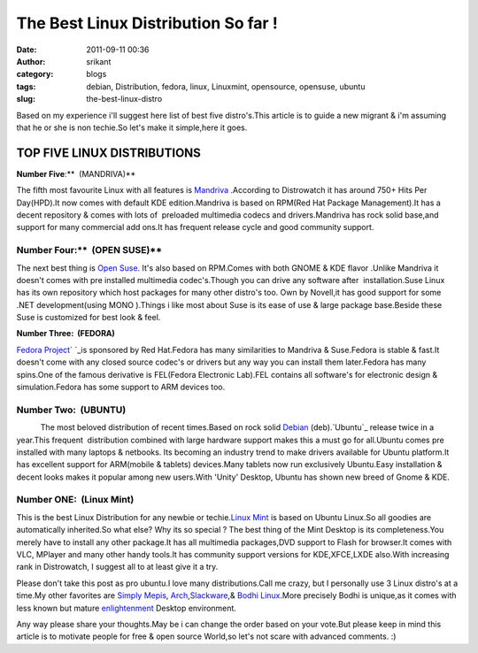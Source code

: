 The Best Linux Distribution So far !
####################################
:date: 2011-09-11 00:36
:author: srikant
:category: blogs
:tags: debian, Distribution, fedora, linux, Linuxmint, opensource, opensuse, ubuntu
:slug: the-best-linux-distro

Based on my experience i'll suggest here list of best five distro's.This
article is to guide a new migrant & i'm assuming that he or she is non
techie.So let's make it simple,here it goes.

\ **TOP FIVE LINUX DISTRIBUTIONS**\ 
^^^^^^^^^^^^^^^^^^^^^^^^^^^^^^^^^^^^

\ **Number Five**:\ **  (MANDRIVA)**

\ |image0|\ The fifth most favourite Linux with all features
is \ `Mandriva`_ .According to Distrowatch it has around 750+ Hits Per
Day(HPD).It now comes with default KDE edition.Mandriva is based on
RPM(Red Hat Package Management).It has a decent repository & comes with
lots of  preloaded multimedia codecs and drivers.Mandriva has rock solid
base,and support for many commercial add ons.It has frequent release
cycle and good community support.

 

 

 

\ **Number Four:**\ \ **  (OPEN SUSE)**
~~~~~~~~~~~~~~~~~~~~~~~~~~~~~~~~~~~~~~~

|image1|

The next best thing is \ `Open Suse`_. It's also based on RPM.Comes with
both GNOME & KDE flavor .Unlike Mandriva it doesn't comes with pre
installed multimedia codec's.Though you can drive any software after
 installation.Suse Linux has its own repository which host packages for
many other distro's too. Own by Novell,it has good support for some .NET
development(using MONO ).Things i like most about Suse is its ease of
use & large package base.Beside these Suse is customized for best look &
feel.

 

 

 

 

 

**Number Three:  (FEDORA)**

\ |image2|\ `Fedora Project`_\ \ ` `_\ is sponsored by Red Hat.Fedora
has many similarities to Mandriva & Suse.Fedora is stable & fast.It
doesn't come with any closed source codec's or drivers but any way you
can install them later.Fedora has many spins.One of the famous
derivative is FEL(Fedora Electronic Lab).FEL contains all software's for
electronic design & simulation.Fedora has some support to ARM devices
too.

 

 

 

\ **Number Two:  (UBUNTU)**\ 
~~~~~~~~~~~~~~~~~~~~~~~~~~~~~

|image3|           The most beloved distribution of recent times.Based
on rock solid \ `Debian`_ (deb).`Ubuntu`_ release twice in a year.This
frequent  distribution combined with large hardware support makes this a
must go for all.Ubuntu comes pre installed with many laptops & netbooks.
Its becoming an industry trend to make drivers available for Ubuntu
platform.It has excellent support for ARM(mobile & tablets) devices.Many
tablets now run exclusively Ubuntu.Easy installation & decent looks
makes it popular among new users.With 'Unity' Desktop, Ubuntu has shown
new breed of Gnome & KDE.

 

 

\ **Number ONE:  (Linux Mint)**\ 
~~~~~~~~~~~~~~~~~~~~~~~~~~~~~~~~~

|image4|\ This is the best Linux Distribution for any newbie or
techie.\ `Linux Mint`_ is based on Ubuntu Linux.So all goodies are
automatically inherited.So what else? Why its so special ? The best
thing of the Mint Desktop is its completeness.You merely have to install
any other package.It has all multimedia packages,DVD support to Flash
for browser.It comes with VLC, MPlayer and many other handy tools.It has
community support versions for KDE,XFCE,LXDE also.With increasing rank
in Distrowatch, I suggest all to at least give it a try.

 

 

Please don't take this post as pro ubuntu.I love many distributions.Call
me crazy, but I personally use 3 Linux distro's at a time.My other
favorites are `Simply Mepis`_, `Arch`_,\ `Slackware`_,& \ `Bodhi
Linux`_.More precisely Bodhi is unique,as it comes with less known but
mature \ `enlightenment`_ Desktop environment.

Any way please share your thoughts.May be i can change the order based
on your vote.But please keep in mind this article is to motivate people
for free & open source World,so let's not scare with advanced comments.
:)

.. _Mandriva: http://www.mandriva.com/
.. _Open Suse: http://http://www.opensuse.org/
.. _Fedora Project: http://fedoraproject.org/
.. _ : http://fedoraproject.org/
.. _Debian: http://www.debian.org/
.. _Ubuntu: http://www.ubuntu.com/
.. _Linux Mint: http://linuxmint.com/
.. _Simply Mepis: http://www.mepis.org/
.. _Arch: http://www.archlinux.org/
.. _Slackware: http://www.slackware.com/
.. _Bodhi Linux: http://bodhilinux.com/
.. _enlightenment: http://www.enlightenment.org/

.. |image0| image:: http://techkhabri.com/wp-content/uploads/2011/09/mandriva1-125x125.jpg
   :target: http://gnu-linux.org/wp-content/uploads/2011/09/mandriva1.jpg
.. |image1| image:: http://static.opensuse.org/hosts/www.o.o/images/screenshots/zoom/3.png
   :target: http://static.opensuse.org/hosts/www.o.o/images/screenshots/zoom/3.png
.. |image2| image:: http://techkhabri.com/wp-content/uploads/2011/09/500px-2.6.38.8-31.fc15.x86_64_screenshot-125x125.png
   :target: http://gnu-linux.org/wp-content/uploads/2011/09/500px-2.6.38.8-31.fc15.x86_64_screenshot.png
.. |image3| image:: http://techkhabri.com/wp-content/uploads/2011/09/ubuntu-125x125.png
   :target: http://gnu-linux.org/wp-content/uploads/2011/09/ubuntu.png
.. |image4| image:: http://techkhabri.com/wp-content/uploads/2011/09/linuxmint-125x125.png
   :target: http://gnu-linux.org/wp-content/uploads/2011/09/linuxmint.png
